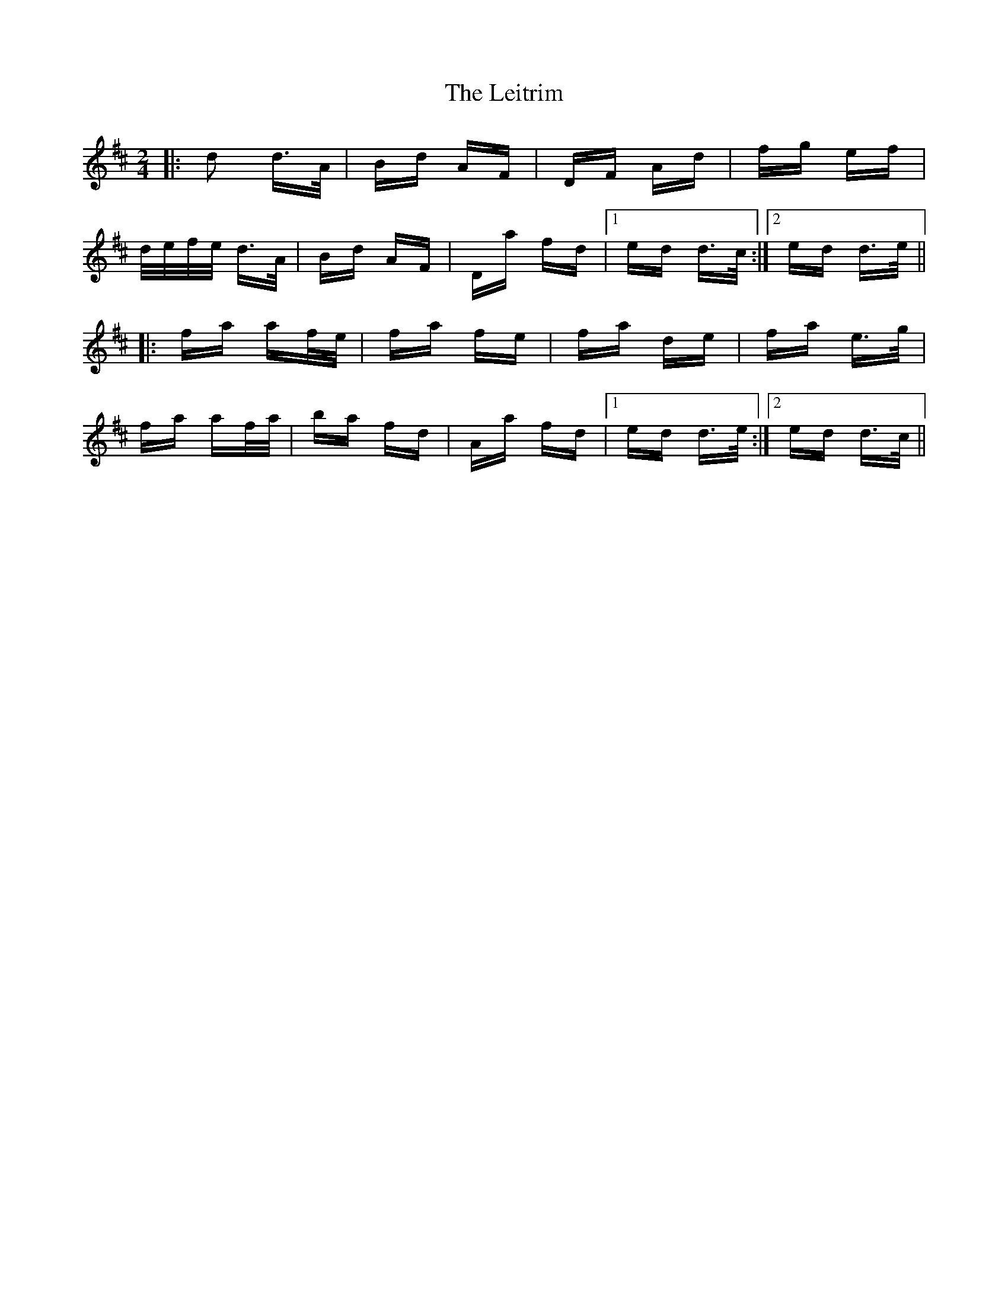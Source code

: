 X: 23376
T: Leitrim, The
R: polka
M: 2/4
K: Dmajor
|:d2 d>A|Bd AF|DF Ad|fg ef|
d/e/f/e/ d>A|Bd AF|Da fd|1 ed d>c:|2 ed d>e||
|:fa af/e/|fa fe|fa de|fa e>g|
fa af/a/|ba fd|Aa fd|1 ed d>e:|2 ed d>c||

